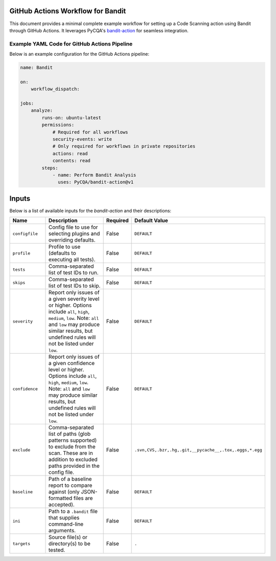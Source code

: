 GitHub Actions Workflow for Bandit
==================================

This document provides a minimal complete example workflow for 
setting up a Code Scanning action using Bandit through GitHub 
Actions. It leverages PyCQA's `bandit-action  
<https://github.com/PyCQA/bandit-action>`_ for seamless 
integration.  

Example YAML Code for GitHub Actions Pipeline
---------------------------------------------

Below is an example configuration for the GitHub Actions pipeline:

.. code-block:: yaml

    name: Bandit

    on:
        workflow_dispatch:

    jobs:
        analyze:
            runs-on: ubuntu-latest
            permissions:
                # Required for all workflows
                security-events: write
                # Only required for workflows in private repositories
                actions: read
                contents: read
            steps:
                - name: Perform Bandit Analysis
                  uses: PyCQA/bandit-action@v1

Inputs
======

Below is a list of available inputs for the `bandit-action` and 
their descriptions:  

.. list-table::
   :header-rows: 1
   :widths: 20 50 10 20

   * - Name
     - Description
     - Required
     - Default Value
   * - ``configfile``
     - Config file to use for selecting plugins and overriding defaults.
     - False
     - ``DEFAULT``
   * - ``profile``
     - Profile to use (defaults to executing all tests).
     - False
     - ``DEFAULT``
   * - ``tests``
     - Comma-separated list of test IDs to run.
     - False
     - ``DEFAULT``
   * - ``skips``
     - Comma-separated list of test IDs to skip.
     - False
     - ``DEFAULT``
   * - ``severity``
     - Report only issues of a given severity level or higher. Options include ``all``, ``high``, ``medium``, ``low``. 
       Note: ``all`` and ``low`` may produce similar results, but undefined rules will not be listed under ``low``.
     - False
     - ``DEFAULT``
   * - ``confidence``
     - Report only issues of a given confidence level or higher. Options include ``all``, ``high``, ``medium``, ``low``. 
       Note: ``all`` and ``low`` may produce similar results, but undefined rules will not be listed under ``low``.
     - False
     - ``DEFAULT``
   * - ``exclude``
     - Comma-separated list of paths (glob patterns supported) to exclude from the scan. These are in addition to excluded paths provided in the config file.
     - False
     - ``.svn,CVS,.bzr,.hg,.git,__pycache__,.tox,.eggs,*.egg``
   * - ``baseline``
     - Path of a baseline report to compare against (only JSON-formatted files are accepted).
     - False
     - ``DEFAULT``
   * - ``ini``
     - Path to a ``.bandit`` file that supplies command-line arguments.
     - False
     - ``DEFAULT``
   * - ``targets``
     - Source file(s) or directory(s) to be tested.
     - False
     - ``.``